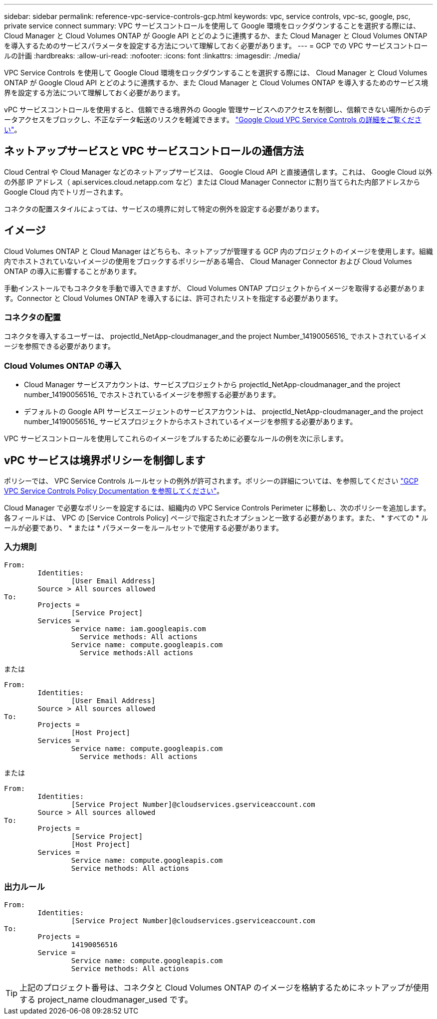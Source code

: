 ---
sidebar: sidebar 
permalink: reference-vpc-service-controls-gcp.html 
keywords: vpc, service controls, vpc-sc, google, psc, private service connect 
summary: VPC サービスコントロールを使用して Google 環境をロックダウンすることを選択する際には、 Cloud Manager と Cloud Volumes ONTAP が Google API とどのように連携するか、また Cloud Manager と Cloud Volumes ONTAP を導入するためのサービスパラメータを設定する方法について理解しておく必要があります。 
---
= GCP での VPC サービスコントロールの計画
:hardbreaks:
:allow-uri-read: 
:nofooter: 
:icons: font
:linkattrs: 
:imagesdir: ./media/


[role="lead"]
VPC Service Controls を使用して Google Cloud 環境をロックダウンすることを選択する際には、 Cloud Manager と Cloud Volumes ONTAP が Google Cloud API とどのように連携するか、また Cloud Manager と Cloud Volumes ONTAP を導入するためのサービス境界を設定する方法について理解しておく必要があります。

vPC サービスコントロールを使用すると、信頼できる境界外の Google 管理サービスへのアクセスを制御し、信頼できない場所からのデータアクセスをブロックし、不正なデータ転送のリスクを軽減できます。 https://cloud.google.com/vpc-service-controls/docs["Google Cloud VPC Service Controls の詳細をご覧ください"^]。



== ネットアップサービスと VPC サービスコントロールの通信方法

Cloud Central や Cloud Manager などのネットアップサービスは、 Google Cloud API と直接通信します。これは、 Google Cloud 以外の外部 IP アドレス（ api.services.cloud.netapp.com など）または Cloud Manager Connector に割り当てられた内部アドレスから Google Cloud 内でトリガーされます。

コネクタの配置スタイルによっては、サービスの境界に対して特定の例外を設定する必要があります。



== イメージ

Cloud Volumes ONTAP と Cloud Manager はどちらも、ネットアップが管理する GCP 内のプロジェクトのイメージを使用します。組織内でホストされていないイメージの使用をブロックするポリシーがある場合、 Cloud Manager Connector および Cloud Volumes ONTAP の導入に影響することがあります。

手動インストールでもコネクタを手動で導入できますが、 Cloud Volumes ONTAP プロジェクトからイメージを取得する必要があります。Connector と Cloud Volumes ONTAP を導入するには、許可されたリストを指定する必要があります。



=== コネクタの配置

コネクタを導入するユーザーは、 projectId_NetApp-cloudmanager_and the project Number_14190056516_ でホストされているイメージを参照できる必要があります。



=== Cloud Volumes ONTAP の導入

* Cloud Manager サービスアカウントは、サービスプロジェクトから projectId_NetApp-cloudmanager_and the project number_14190056516_ でホストされているイメージを参照する必要があります。
* デフォルトの Google API サービスエージェントのサービスアカウントは、 projectId_NetApp-cloudmanager_and the project number_14190056516_ サービスプロジェクトからホストされているイメージを参照する必要があります。


VPC サービスコントロールを使用してこれらのイメージをプルするために必要なルールの例を次に示します。



== vPC サービスは境界ポリシーを制御します

ポリシーでは、 VPC Service Controls ルールセットの例外が許可されます。ポリシーの詳細については、を参照してください https://cloud.google.com/vpc-service-controls/docs/ingress-egress-rules#policy-model["GCP VPC Service Controls Policy Documentation を参照してください"^]。

Cloud Manager で必要なポリシーを設定するには、組織内の VPC Service Controls Perimeter に移動し、次のポリシーを追加します。各フィールドは、 VPC の [Service Controls Policy] ページで指定されたオプションと一致する必要があります。また、 * すべての * ルールが必要であり、 * または * パラメーターをルールセットで使用する必要があります。



=== 入力規則

....
From:
	Identities:
		[User Email Address]
	Source > All sources allowed
To:
	Projects =
		[Service Project]
	Services =
		Service name: iam.googleapis.com
		  Service methods: All actions
		Service name: compute.googleapis.com
		  Service methods:All actions
....
または

....
From:
	Identities:
		[User Email Address]
	Source > All sources allowed
To:
	Projects =
		[Host Project]
	Services =
		Service name: compute.googleapis.com
		  Service methods: All actions
....
または

....
From:
	Identities:
		[Service Project Number]@cloudservices.gserviceaccount.com
	Source > All sources allowed
To:
	Projects =
		[Service Project]
		[Host Project]
	Services =
		Service name: compute.googleapis.com
		Service methods: All actions
....


=== 出力ルール

....
From:
	Identities:
		[Service Project Number]@cloudservices.gserviceaccount.com
To:
	Projects =
		14190056516
	Service =
		Service name: compute.googleapis.com
		Service methods: All actions
....

TIP: 上記のプロジェクト番号は、コネクタと Cloud Volumes ONTAP のイメージを格納するためにネットアップが使用する project_name cloudmanager_used です。
